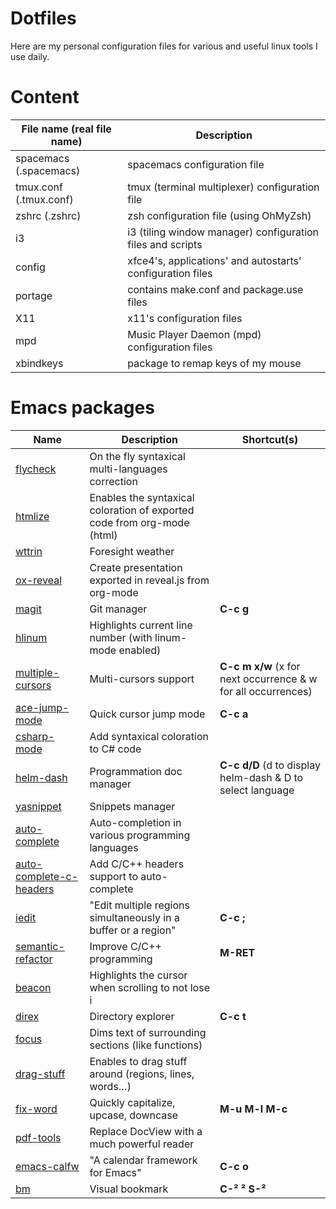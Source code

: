 * Dotfiles

Here are my personal configuration files for various and useful linux tools I use daily.

[[./screenshot.png]]

* Content

| File name (real file name) | Description                                                |
|----------------------------+------------------------------------------------------------|
| spacemacs (.spacemacs)     | spacemacs configuration file                               |
| tmux.conf (.tmux.conf)     | tmux (terminal multiplexer) configuration file             |
| zshrc (.zshrc)             | zsh configuration file (using OhMyZsh)                     |
| i3                         | i3 (tiling window manager) configuration files and scripts |
| config                     | xfce4's, applications' and autostarts' configuration files |
| portage                    | contains make.conf and package.use files                   |
| X11                        | x11's configuration files                                  |
| mpd                        | Music Player Daemon (mpd) configuration files              |
| xbindkeys                  | package to remap keys of my mouse                          |

* Emacs packages

| Name                    | Description                                                             | Shortcut(s)                                                 |
|-------------------------+-------------------------------------------------------------------------+-------------------------------------------------------------|
| [[https://github.com/flycheck/flycheck][flycheck]]                | On the fly syntaxical multi-languages correction                        |                                                             |
| [[https://github.com/emacsmirror/htmlize][htmlize]]                 | Enables the syntaxical coloration of exported code from org-mode (html) |                                                             |
| [[https://github.com/bcbcarl/emacs-wttrin][wttrin]]                  | Foresight weather                                                       |                                                             |
| [[https://github.com/yjwen/org-reveal][ox-reveal]]               | Create presentation exported in reveal.js from org-mode                 |                                                             |
| [[https://github.com/magit/magit][magit]]                   | Git manager                                                             | *C-c g*                                                     |
| [[https://github.com/tom-tan/hlinum-mode][hlinum]]                  | Highlights current line number (with linum-mode enabled)                |                                                             |
| [[https://github.com/magnars/multiple-cursors.el][multiple-cursors]]        | Multi-cursors support                                                   | *C-c m x/w* (x for next occurrence & w for all occurrences) |
| [[https://github.com/winterTTr/ace-jump-mode][ace-jump-mode]]           | Quick cursor jump mode                                                  | *C-c a*                                                     |
| [[https://github.com/josteink/csharp-mode][csharp-mode]]             | Add syntaxical coloration to C# code                                    |                                                             |
| [[https://github.com/areina/helm-dash][helm-dash]]               | Programmation doc manager                                               | *C-c d/D* (d to display helm-dash & D to select language    |
| [[https://github.com/joaotavora/yasnippet][yasnippet]]               | Snippets manager                                                        |                                                             |
| [[https://github.com/auto-complete/auto-complete][auto-complete]]           | Auto-completion in various programming languages                        |                                                             |
| [[https://github.com/mooz/auto-complete-c-headers][auto-complete-c-headers]] | Add C/C++ headers support to auto-complete                              |                                                             |
| [[https://github.com/victorhge/iedit][iedit]]                   | "Edit multiple regions simultaneously in a buffer or a region"          | *C-c ;*                                                     |
| [[https://github.com/tuhdo/semantic-refactor][semantic-refactor]]       | Improve C/C++ programming                                               | *M-RET*                                                     |
| [[https://github.com/Malabarba/beacon][beacon]]                  | Highlights the cursor when scrolling to not lose i                      |                                                             |
| [[https://github.com/m2ym/direx-el][direx]]                   | Directory explorer                                                      | *C-c t*                                                     |
| [[https://github.com/larstvei/Focus][focus]]                   | Dims text of surrounding sections (like functions)                      |                                                             |
| [[https://github.com/rejeep/drag-stuff.el][drag-stuff]]              | Enables to drag stuff around (regions, lines, words...)                 |                                                             |
| [[https://github.com/mrkkrp/fix-word][fix-word]]                | Quickly capitalize, upcase, downcase                                    | *M-u* *M-l* *M-c*                                           |
| [[https://github.com/politza/pdf-tools][pdf-tools]]               | Replace DocView with a much powerful reader                             |                                                             |
| [[https://github.com/kiwanami/emacs-calfw][emacs-calfw]]             | "A calendar framework for Emacs"                                        | *C-c o*                                                     |
| [[https://github.com/joodland/bm][bm]]                      | Visual bookmark                                                         | *C-²*   *²*   *S-²*                                              |
